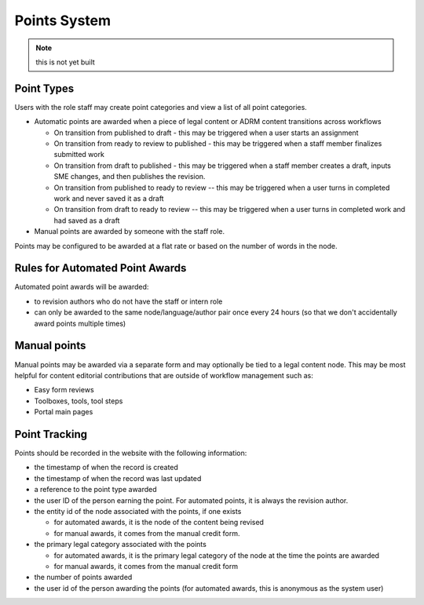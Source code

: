 ===============================
Points System
===============================

.. note:: this is not yet built

Point Types
==============

Users with the role staff may create point categories and view a list of all point categories.

* Automatic points are awarded when a piece of legal content or ADRM content transitions across workflows

  * On transition from published to draft - this may be triggered when a user starts an assignment
  * On transition from ready to review to published - this may be triggered when a staff member finalizes submitted work
  * On transition from draft to published - this may be triggered when a staff member creates a draft, inputs SME changes, and then publishes the revision.
  * On transition from published to ready to review -- this may be triggered when a user turns in completed work and never saved it as a draft
  * On transition from draft to ready to review -- this may be triggered when a user turns in completed work and had saved as a draft
  
* Manual points are awarded by someone with the staff role. 

Points may be configured to be awarded at a flat rate or based on the number of words in the node. 

Rules for Automated Point Awards
==================================

Automated point awards will be awarded:

* to revision authors who do not have the staff or intern role
* can only be awarded to the same node/language/author pair once every 24 hours (so that we don't accidentally award points multiple times)


Manual points 
=================================

Manual points may be awarded via a separate form and may optionally be tied to a legal content node.  This may be most helpful for content editorial contributions that are outside of workflow management such as:

* Easy form reviews
* Toolboxes, tools, tool steps
* Portal main pages

Point Tracking
=================

Points should be recorded in the website with the following information:

* the timestamp of when the record is created
* the timestamp of when the record was last updated
* a reference to the point type awarded
* the user ID of the person earning the point.  For automated points, it is always the revision author.
* the entity id of the node associated with the points, if one exists 

  * for automated awards, it is the node of the content being revised
  * for manual awards, it comes from the manual credit form.  
  
* the primary legal category associated with the points

  * for automated awards, it is the primary legal category of the node at the time the points are awarded
  * for manual awards, it comes from the manual credit form
  
* the number of points awarded
* the user id of the person awarding the points (for automated awards, this is anonymous as the system user)

  
  



